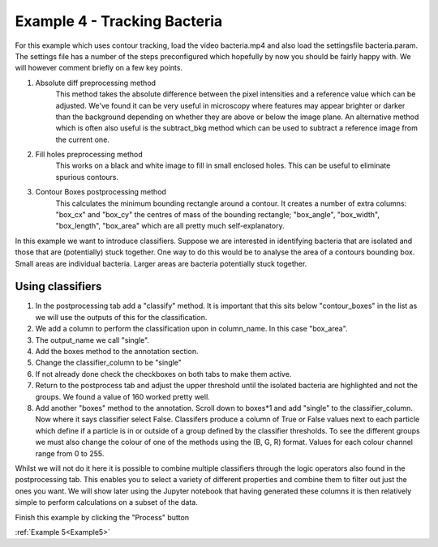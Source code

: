 .. _Example4:

Example 4 - Tracking Bacteria
=============================
For this example which uses contour tracking, load the video bacteria.mp4 and also load the settingsfile bacteria.param.
The settings file has a number of the steps preconfigured which hopefully by now you should
be fairly happy with. We will however comment briefly on a few key points. 

1. Absolute diff preprocessing method
    This method takes the absolute difference between the pixel intensities and a reference 
    value which can be adjusted. We've found it can be very useful in microscopy where
    features may appear brighter or darker than the background depending on whether they 
    are above or below the image plane. An alternative method which is often also useful
    is the subtract_bkg method which can be used to subtract a reference image from the current one.

2. Fill holes preprocessing method
    This works on a black and white image to fill in small enclosed holes. This can be useful
    to eliminate spurious contours. 

3. Contour Boxes postprocessing method
    This calculates the minimum bounding rectangle around a contour. It creates a number of extra
    columns: "box_cx" and "box_cy" the centres of mass of the bounding rectangle; "box_angle", "box_width", "box_length", "box_area" 
    which are all pretty much self-explanatory. 

In this example we want to introduce classifiers. Suppose we are interested in identifying bacteria 
that are isolated and those that are (potentially) stuck together. One way to do this would 
be to analyse the area of a contours bounding box. Small areas are individual bacteria. Larger
areas are bacteria potentially stuck together.

.. figure:: /resources/bacteria.png
    :width: 400
    :align: center

Using classifiers
-----------------
1. In the postprocessing tab add a "classify" method. It is important that this sits below "contour_boxes" in the list as we will use the outputs of this for the classification.
2. We add a column to perform the classification upon in column_name. In this case "box_area".
3. The output_name we call "single".
4. Add the boxes method to the annotation section.
5. Change the classifier_column to be "single"
6. If not already done check the checkboxes on both tabs to make them active. 
7. Return to the postprocess tab and adjust the upper threshold until the isolated bacteria are highlighted and not the groups. We found a value of 160 worked pretty well.
8. Add another "boxes" method to the annotation. Scroll down to boxes*1 and add "single" to the classifier_column. Now where it says classifier select False. Classifers produce a column of True or False values next to each particle which define if a particle is in or outside of a group defined by the classifier thresholds. To see the different groups we must also change the colour of one of the methods using the (B, G, R) format. Values for each colour channel range from 0 to 255.

Whilst we will not do it here it is possible to combine multiple classifiers through the logic operators also 
found in the postprocessing tab. This enables you to select a variety of different properties and combine them
to filter out just the ones you want. We will show later using the Jupyter notebook that having generated these columns
it is then relatively simple to perform calculations on a subset of the data.

Finish this example by clicking the "Process" button

:ref:`Example 5<Example5>` 

